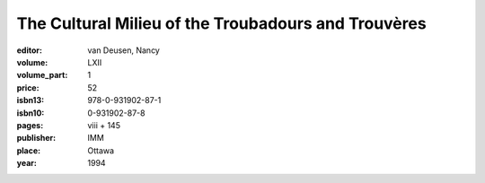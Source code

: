 The Cultural Milieu of the Troubadours and Trouvères
====================================================

:editor: van Deusen, Nancy

:volume: LXII
:volume_part: 1
:price: 52
:isbn13: 978-0-931902-87-1
:isbn10: 0-931902-87-8
:pages: viii + 145
:publisher: IMM
:place: Ottawa
:year: 1994
